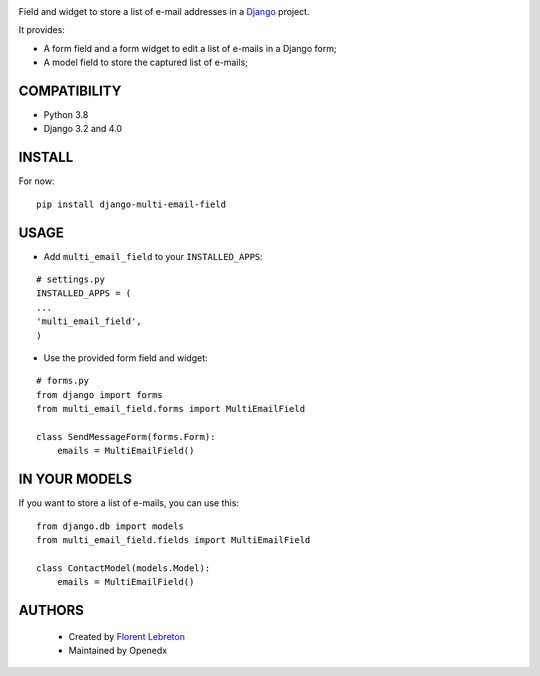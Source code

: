 |ci-badge| |coverage| |pypi|

Field and widget to store a list of e-mail addresses in a `Django <https://www.djangoproject.com>`_ project.

It provides:

* A form field and a form widget to edit a list of e-mails in a Django form;
* A model field to store the captured list of e-mails;

==================
COMPATIBILITY
==================

* Python 3.8
* Django 3.2 and 4.0

==================
INSTALL
==================

For now:

::

    pip install django-multi-email-field

==================
USAGE
==================

* Add ``multi_email_field`` to your ``INSTALLED_APPS``:

::

    # settings.py
    INSTALLED_APPS = (
    ...
    'multi_email_field',
    )

* Use the provided form field and widget:

::

    # forms.py
    from django import forms
    from multi_email_field.forms import MultiEmailField

    class SendMessageForm(forms.Form):
        emails = MultiEmailField()

==================
IN YOUR MODELS
==================

If you want to store a list of e-mails, you can use this:

::

    from django.db import models
    from multi_email_field.fields import MultiEmailField

    class ContactModel(models.Model):
        emails = MultiEmailField()

==================
AUTHORS
==================

    * Created by `Florent Lebreton <https://github.com/fle/>`_
    * Maintained by Openedx


.. |coverage| image:: https://img.shields.io/codecov/c/github/openedx/django_multi_email_field
    :target: https://codecov.io/gh/openedx/django-multi-email-field?branch=master
.. |pypi| image:: https://img.shields.io/pypi/v/dj_multi_email_field.svg
    :target: https://pypi.python.org/pypi/dj_multi_email_field/
.. |ci-badge| image:: https://github.com/openedx/django-multi-email-field/workflows/Python%20CI/badge.svg?branch=master
    :target: https://github.com/openedx/django-multi-email-field/actions?query=workflow%3A%22Python+CI%22
    :alt: CI